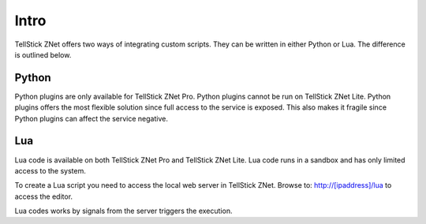 
Intro
-----

TellStick ZNet offers two ways of integrating custom scripts. They can be
written in either Python or Lua. The difference is outlined below.

Python
######

Python plugins are only available for TellStick ZNet Pro. Python plugins cannot
be run on TellStick ZNet Lite. Python plugins offers the most flexible solution
since full access to the service is exposed. This also makes it fragile since
Python plugins can affect the service negative.

Lua
###

Lua code is available on both TellStick ZNet Pro and TellStick ZNet Lite. Lua
code runs in a sandbox and has only limited access to the system.

To create a Lua script you need to access the local web server in TellStick ZNet.
Browse to: http://[ipaddress]/lua to access the editor.

Lua codes works by signals from the server triggers the execution.
